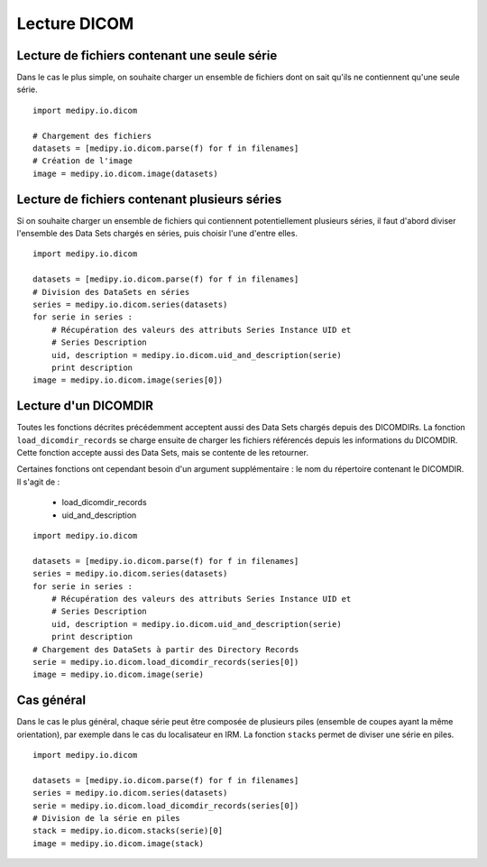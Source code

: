 Lecture DICOM
=============

Lecture de fichiers contenant une seule série
---------------------------------------------

Dans le cas le plus simple, on souhaite charger un ensemble de fichiers dont on
sait qu'ils ne contiennent qu'une seule série.

::

    import medipy.io.dicom
    
    # Chargement des fichiers
    datasets = [medipy.io.dicom.parse(f) for f in filenames]
    # Création de l'image
    image = medipy.io.dicom.image(datasets)

Lecture de fichiers contenant plusieurs séries
----------------------------------------------

Si on souhaite charger un ensemble de fichiers qui contiennent potentiellement
plusieurs séries, il faut d'abord diviser l'ensemble des Data Sets chargés en
séries, puis choisir l'une d'entre elles.

::

    import medipy.io.dicom
    
    datasets = [medipy.io.dicom.parse(f) for f in filenames]
    # Division des DataSets en séries
    series = medipy.io.dicom.series(datasets)
    for serie in series :
        # Récupération des valeurs des attributs Series Instance UID et 
        # Series Description
        uid, description = medipy.io.dicom.uid_and_description(serie)
        print description
    image = medipy.io.dicom.image(series[0])


Lecture d'un DICOMDIR
---------------------

Toutes les fonctions décrites précédemment acceptent aussi des Data Sets chargés
depuis des DICOMDIRs. La fonction ``load_dicomdir_records`` se charge ensuite
de charger les fichiers référencés depuis les informations du DICOMDIR. Cette
fonction accepte aussi des Data Sets, mais se contente de les retourner.

Certaines fonctions ont cependant besoin d'un argument
supplémentaire : le nom du répertoire contenant le DICOMDIR. Il s'agit de :

  * load_dicomdir_records
  * uid_and_description

::
    
    import medipy.io.dicom

    datasets = [medipy.io.dicom.parse(f) for f in filenames]
    series = medipy.io.dicom.series(datasets)
    for serie in series :
        # Récupération des valeurs des attributs Series Instance UID et 
        # Series Description
        uid, description = medipy.io.dicom.uid_and_description(serie)
        print description
    # Chargement des DataSets à partir des Directory Records
    serie = medipy.io.dicom.load_dicomdir_records(series[0])
    image = medipy.io.dicom.image(serie)

Cas général
-----------

Dans le cas le plus général, chaque série peut être composée de plusieurs piles
(ensemble de coupes ayant la même orientation), par exemple dans le cas du
localisateur en IRM. La fonction ``stacks`` permet de diviser une série en piles.

::
    
    import medipy.io.dicom

    datasets = [medipy.io.dicom.parse(f) for f in filenames]
    series = medipy.io.dicom.series(datasets)
    serie = medipy.io.dicom.load_dicomdir_records(series[0])
    # Division de la série en piles
    stack = medipy.io.dicom.stacks(serie)[0]
    image = medipy.io.dicom.image(stack)
